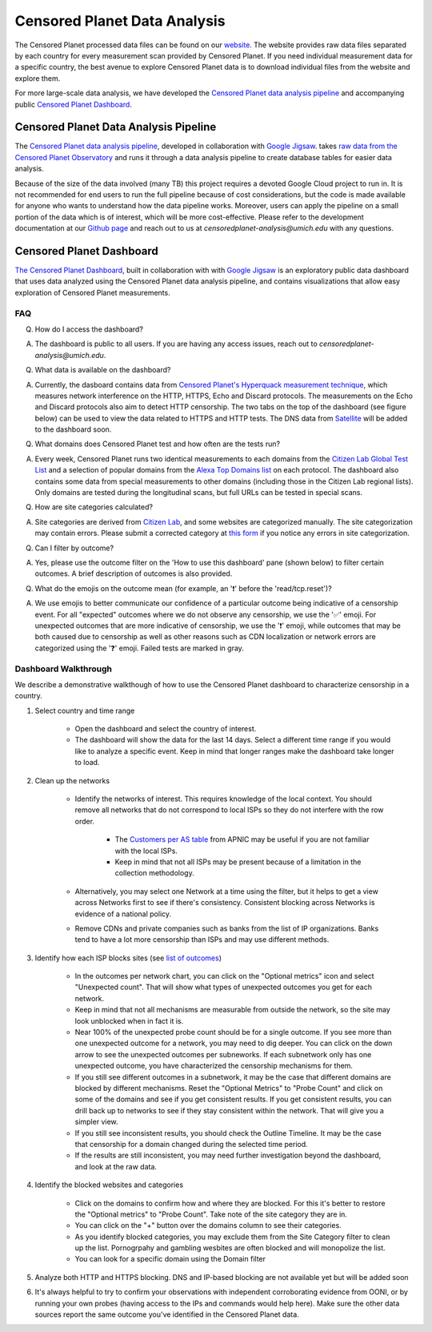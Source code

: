 ##############################
Censored Planet Data Analysis
##############################

The Censored Planet processed data files can be found on our `website <https://data.censoredplanet.org/raw>`_. The website provides raw data files separated by each country for every measurement scan provided by Censored Planet. If you need individual measurement data for a specific country, the best avenue to explore Censored Planet data is to download individual files from the website and explore them. 

For more large-scale data analysis, we have developed the `Censored Planet data analysis pipeline <https://github.com/censoredplanet/censoredplanet-analysis>`_ and accompanying public `Censored Planet Dashboard <https://dashboard.censoredplanet.org>`_. 

*****************************************
Censored Planet Data Analysis Pipeline
*****************************************
The `Censored Planet data analysis pipeline <https://github.com/censoredplanet/censoredplanet-analysis>`_, developed in collaboration with `Google Jigsaw <https://jigsaw.google.com/>`_.  takes `raw data from the Censored Planet Observatory <http://data.censoredplanet.org/raw>`_ and runs it through a data analysis pipeline to create database tables for easier data analysis.

Because of the size of the data involved (many TB) this project requires a devoted Google Cloud project to run in. It is not recommended for end users to run the full pipeline because of cost considerations, but the code is made available for anyone who wants to understand how the data pipeline works. Moreover, users can apply the pipeline on a small portion of the data which is of interest, which will be more cost-effective. Please refer to the development documentation at our `Github page <https://github.com/censoredplanet/censoredplanet-analysis>`_ and reach out to us at `censoredplanet-analysis@umich.edu` with any questions.

.. image:: images/pipeline1.png
  :width: 600
  :alt: Figure - Censored Planet data analysis pipeline workflow


**************************
Censored Planet Dashboard
**************************
`The Censored Planet Dashboard <https://dashboard.censoredplanet.org>`_, built in collaboration with  with `Google Jigsaw <https://jigsaw.google.com/>`_ is an exploratory public data dashboard that uses data analyzed using the Censored Planet data analysis pipeline, and contains visualizations that allow easy exploration of Censored Planet measurements. 

.. image:: images/dashboard1.png
  :width: 600
  :alt: Figure - Censored Planet dashboard

.. image:: images/dashboard2.png
  :width: 600
  :alt: Figure - Censored Planet dashboard

.. image:: images/dashboard3.png
  :width: 600
  :alt: Figure - Censored Planet dashboard

=====
FAQ
=====

Q. How do I access the dashboard?

A. The dashboard is public to all users. If you are having any access issues, reach out to `censoredplanet-analysis@umich.edu`.

Q. What data is available on the dashboard?

A. Currently, the dasboard contains data from `Censored Planet's Hyperquack measurement technique <https://censoredplanet.org/projects/hyperquack>`_, which measures network interference on the HTTP, HTTPS, Echo and Discard protocols. The measurements on the Echo and Discard protocols also aim to detect HTTP censorship. The two tabs on the top of the dashboard (see figure below) can be used to view the data related to HTTPS and HTTP tests. The DNS data from `Satellite <https://censoredplanet.org/projects/satellite>`_ will be added to the dashboard soon. 

.. image:: images/dashboard4.png
  :width: 600
  :alt: Figure - Censored Planet dashboard method selection

Q. What domains does Censored Planet test and how often are the tests run? 

A. Every week, Censored Planet runs two identical measurements to each domains from the `Citizen Lab Global Test List <https://github.com/citizenlab/test-lists>`_ and a selection of popular domains from the `Alexa Top Domains list <https://www.alexa.com/topsites/>`_ on each protocol. The dashboard also contains some data from special measurements to other domains (including those in the Citizen Lab regional lists). Only domains are tested during the longitudinal scans, but full URLs can be tested in special scans. 

Q. How are site categories calculated?

A. Site categories are derived from `Citizen Lab <https://github.com/citizenlab/test-lists>`_, and some websites are categorized manually. The site categorization may contain errors. Please submit a corrected category at `this form <https://forms.gle/78krbzEqr7vHYUrT6>`_ if you notice any errors in site categorization. 

Q. Can I filter by outcome?

A. Yes, please use the outcome filter on the 'How to use this dashboard' pane (shown below) to filter certain outcomes. A brief description of outcomes is also provided.

Q. What do the emojis on the outcome mean (for example, an '❗' before the 'read/tcp.reset')? 

A. We use emojis to better communicate our confidence of a particular outcome being indicative of a censorship event. For all "expected" outcomes where we do not observe any censorship, we use the '✅' emoji.  For unexpected outcomes that are more indicative of censorship, we use the '❗' emoji, while outcomes that may be both caused due to censorship as well as other reasons such as CDN localization or network errors are categorized using the '❓' emoji. Failed tests are marked in gray. 

.. image:: images/dashboard5.png
  :width: 600
  :alt: Figure - Censored Planet dashboard outcome filter



=====================
Dashboard Walkthrough
=====================

We describe a demonstrative walkthough of how to use the Censored Planet dashboard to characterize censorship in a country.

1. Select country and time range

    * Open the dashboard and select the country of interest.
    * The dashboard will show the data for the last 14 days. Select a different time range if you would like to analyze a specific event. Keep in mind that longer ranges make the dashboard take longer to load.

2. Clean up the networks

    * Identify the networks of interest. This requires knowledge of the local context. You should remove all networks that do not correspond to local ISPs so they do not interfere with the row order.
        
        * The `Customers per AS table <https://stats.labs.apnic.net/cgi-bin/aspop?c=VN>`_ from APNIC may be useful if you are not familiar with the local ISPs.
        * Keep in mind that not all ISPs may be present because of a limitation in the collection methodology.
    * Alternatively, you may select one Network at a time using the filter, but it helps to get a view across Networks first to see if there's consistency. Consistent blocking across Networks is evidence of a national policy.
    * Remove CDNs and private companies such as banks from the list of IP organizations. Banks tend to have a lot more censorship than ISPs and may use different methods.

3. Identify how each ISP blocks sites (see `list of outcomes <https://github.com/censoredplanet/censoredplanet-analysis/blob/master/docs/merged_reduced_scans_table.md>`_)
   
    * In the outcomes per network chart, you can click on the "Optional metrics" icon and select "Unexpected count". That will show what types of unexpected outcomes you get for each network.
    * Keep in mind that not all mechanisms are measurable from outside the network, so the site may look unblocked when in fact it is.
    * Near 100% of the unexpected probe count should be for a single outcome. If you see more than one unexpected outcome for a network, you may need to dig deeper. You can click on the down arrow to see the unexpected outcomes per subneworks. If each subnetwork only has one unexpected outcome, you have characterized the censorship mechanisms for them.
    * If you still see different outcomes in a subnetwork, it may be the case that different domains are blocked by different mechanisms. Reset the "Optional Metrics" to "Probe Count" and click on some of the domains and see if you get consistent results. If you get consistent results, you can drill back up to networks to see if they stay consistent within the network. That will give you a simpler view.
    * If you still see inconsistent results, you should check the Outline Timeline. It may be the case that censorship for a domain changed during the selected time period.
    * If the results are still inconsistent, you may need further investigation beyond the dashboard, and look at the raw data.

4. Identify the blocked websites and categories
 
    * Click on the domains to confirm how and where they are blocked. For this it's better to restore the "Optional metrics" to "Probe Count". Take note of the site category they are in.
    * You can click on the "+" button over the domains column to see their categories.
    * As you identify blocked categories, you may exclude them from the Site Category filter to clean up the list. Pornogrpahy and gambling wesbites are often blocked and will monopolize the list.
    * You can look for a specific domain using the Domain filter

5. Analyze both HTTP and HTTPS blocking. DNS and IP-based blocking are not available yet but will be added soon

6. It's always helpful to try to confirm your observations with independent corroborating evidence from OONI, or by running your own probes (having access to the IPs and commands would help here). Make sure the other data sources report the same outcome you've identified in the Censored Planet data.